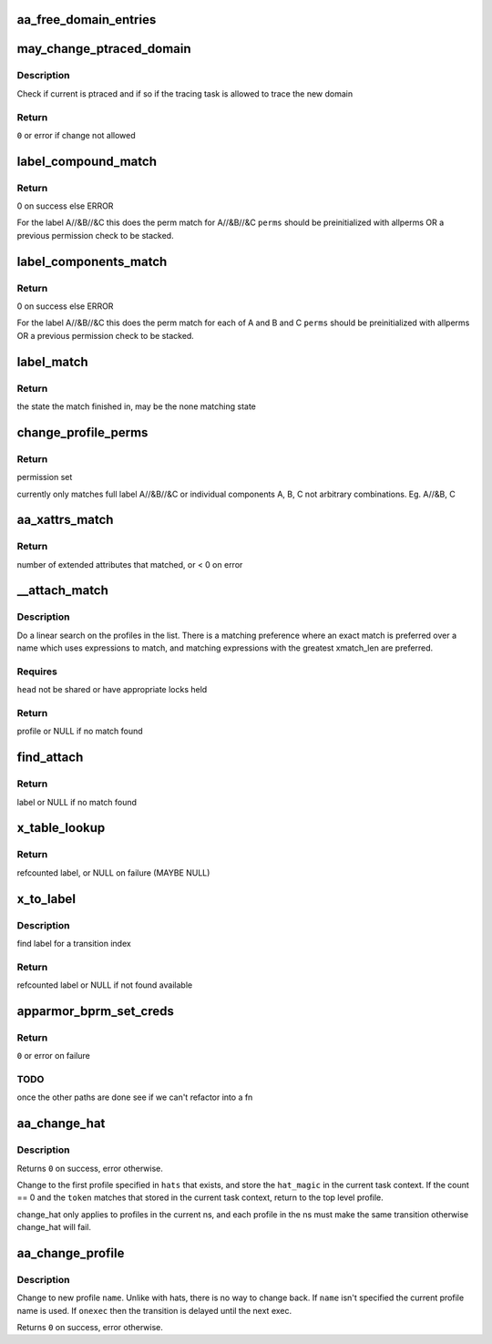 .. -*- coding: utf-8; mode: rst -*-
.. src-file: security/apparmor/domain.c

.. _`aa_free_domain_entries`:

aa_free_domain_entries
======================

.. c:function:: void aa_free_domain_entries(struct aa_domain *domain)

    free entries in a domain table

    :param domain:
        the domain table to free  (MAYBE NULL)
    :type domain: struct aa_domain \*

.. _`may_change_ptraced_domain`:

may_change_ptraced_domain
=========================

.. c:function:: int may_change_ptraced_domain(struct aa_label *to_label, const char **info)

    check if can change profile on ptraced task

    :param to_label:
        profile to change to  (NOT NULL)
    :type to_label: struct aa_label \*

    :param info:
        message if there is an error
    :type info: const char \*\*

.. _`may_change_ptraced_domain.description`:

Description
-----------

Check if current is ptraced and if so if the tracing task is allowed
to trace the new domain

.. _`may_change_ptraced_domain.return`:

Return
------

\ ``0``\  or error if change not allowed

.. _`label_compound_match`:

label_compound_match
====================

.. c:function:: int label_compound_match(struct aa_profile *profile, struct aa_label *label, bool stack, unsigned int state, bool subns, u32 request, struct aa_perms *perms)

    find perms for full compound label

    :param profile:
        profile to find perms for
    :type profile: struct aa_profile \*

    :param label:
        label to check access permissions for
    :type label: struct aa_label \*

    :param stack:
        whether this is a stacking request
    :type stack: bool

    :param state:
        *undescribed*
    :type state: unsigned int

    :param subns:
        whether to do permission checks on components in a subns
    :type subns: bool

    :param request:
        permissions to request
    :type request: u32

    :param perms:
        perms struct to set
    :type perms: struct aa_perms \*

.. _`label_compound_match.return`:

Return
------

0 on success else ERROR

For the label A//&B//&C this does the perm match for A//&B//&C
\ ``perms``\  should be preinitialized with allperms OR a previous permission
check to be stacked.

.. _`label_components_match`:

label_components_match
======================

.. c:function:: int label_components_match(struct aa_profile *profile, struct aa_label *label, bool stack, unsigned int start, bool subns, u32 request, struct aa_perms *perms)

    find perms for all subcomponents of a label

    :param profile:
        profile to find perms for
    :type profile: struct aa_profile \*

    :param label:
        label to check access permissions for
    :type label: struct aa_label \*

    :param stack:
        whether this is a stacking request
    :type stack: bool

    :param start:
        state to start match in
    :type start: unsigned int

    :param subns:
        whether to do permission checks on components in a subns
    :type subns: bool

    :param request:
        permissions to request
    :type request: u32

    :param perms:
        an initialized perms struct to add accumulation to
    :type perms: struct aa_perms \*

.. _`label_components_match.return`:

Return
------

0 on success else ERROR

For the label A//&B//&C this does the perm match for each of A and B and C
\ ``perms``\  should be preinitialized with allperms OR a previous permission
check to be stacked.

.. _`label_match`:

label_match
===========

.. c:function:: int label_match(struct aa_profile *profile, struct aa_label *label, bool stack, unsigned int state, bool subns, u32 request, struct aa_perms *perms)

    do a multi-component label match

    :param profile:
        profile to match against (NOT NULL)
    :type profile: struct aa_profile \*

    :param label:
        label to match (NOT NULL)
    :type label: struct aa_label \*

    :param stack:
        whether this is a stacking request
    :type stack: bool

    :param state:
        state to start in
    :type state: unsigned int

    :param subns:
        whether to match subns components
    :type subns: bool

    :param request:
        permission request
    :type request: u32

    :param perms:
        Returns computed perms (NOT NULL)
    :type perms: struct aa_perms \*

.. _`label_match.return`:

Return
------

the state the match finished in, may be the none matching state

.. _`change_profile_perms`:

change_profile_perms
====================

.. c:function:: int change_profile_perms(struct aa_profile *profile, struct aa_label *target, bool stack, u32 request, unsigned int start, struct aa_perms *perms)

    find permissions for change_profile

    :param profile:
        the current profile  (NOT NULL)
    :type profile: struct aa_profile \*

    :param target:
        label to transition to (NOT NULL)
    :type target: struct aa_label \*

    :param stack:
        whether this is a stacking request
    :type stack: bool

    :param request:
        requested perms
    :type request: u32

    :param start:
        state to start matching in
    :type start: unsigned int

    :param perms:
        *undescribed*
    :type perms: struct aa_perms \*

.. _`change_profile_perms.return`:

Return
------

permission set

currently only matches full label A//&B//&C or individual components A, B, C
not arbitrary combinations. Eg. A//&B, C

.. _`aa_xattrs_match`:

aa_xattrs_match
===============

.. c:function:: int aa_xattrs_match(const struct linux_binprm *bprm, struct aa_profile *profile, unsigned int state)

    check whether a file matches the xattrs defined in profile

    :param bprm:
        binprm struct for the process to validate
    :type bprm: const struct linux_binprm \*

    :param profile:
        profile to match against (NOT NULL)
    :type profile: struct aa_profile \*

    :param state:
        state to start match in
    :type state: unsigned int

.. _`aa_xattrs_match.return`:

Return
------

number of extended attributes that matched, or < 0 on error

.. _`__attach_match`:

\__attach_match
===============

.. c:function:: struct aa_profile *__attach_match(const struct linux_binprm *bprm, const char *name, struct list_head *head, const char **info)

    find an attachment match \ ``bprm``\  - binprm structure of transitioning task \ ``name``\  - to match against  (NOT NULL) \ ``head``\  - profile list to walk  (NOT NULL) \ ``info``\  - info message if there was an error (NOT NULL)

    :param bprm:
        *undescribed*
    :type bprm: const struct linux_binprm \*

    :param name:
        *undescribed*
    :type name: const char \*

    :param head:
        *undescribed*
    :type head: struct list_head \*

    :param info:
        *undescribed*
    :type info: const char \*\*

.. _`__attach_match.description`:

Description
-----------

Do a linear search on the profiles in the list.  There is a matching
preference where an exact match is preferred over a name which uses
expressions to match, and matching expressions with the greatest
xmatch_len are preferred.

.. _`__attach_match.requires`:

Requires
--------

\ ``head``\  not be shared or have appropriate locks held

.. _`__attach_match.return`:

Return
------

profile or NULL if no match found

.. _`find_attach`:

find_attach
===========

.. c:function:: struct aa_label *find_attach(const struct linux_binprm *bprm, struct aa_ns *ns, struct list_head *list, const char *name, const char **info)

    do attachment search for unconfined processes \ ``bprm``\  - binprm structure of transitioning task

    :param bprm:
        *undescribed*
    :type bprm: const struct linux_binprm \*

    :param ns:
        the current namespace  (NOT NULL)
    :type ns: struct aa_ns \*

    :param list:
        list to search  (NOT NULL)
    :type list: struct list_head \*

    :param name:
        the executable name to match against  (NOT NULL)
    :type name: const char \*

    :param info:
        info message if there was an error
    :type info: const char \*\*

.. _`find_attach.return`:

Return
------

label or NULL if no match found

.. _`x_table_lookup`:

x_table_lookup
==============

.. c:function:: struct aa_label *x_table_lookup(struct aa_profile *profile, u32 xindex, const char **name)

    lookup an x transition name via transition table

    :param profile:
        current profile (NOT NULL)
    :type profile: struct aa_profile \*

    :param xindex:
        index into x transition table
    :type xindex: u32

    :param name:
        returns: name tested to find label (NOT NULL)
    :type name: const char \*\*

.. _`x_table_lookup.return`:

Return
------

refcounted label, or NULL on failure (MAYBE NULL)

.. _`x_to_label`:

x_to_label
==========

.. c:function:: struct aa_label *x_to_label(struct aa_profile *profile, const struct linux_binprm *bprm, const char *name, u32 xindex, const char **lookupname, const char **info)

    get target label for a given xindex

    :param profile:
        current profile  (NOT NULL)
    :type profile: struct aa_profile \*

    :param bprm:
        binprm structure of transitioning task
    :type bprm: const struct linux_binprm \*

    :param name:
        name to lookup (NOT NULL)
    :type name: const char \*

    :param xindex:
        index into x transition table
    :type xindex: u32

    :param lookupname:
        returns: name used in lookup if one was specified (NOT NULL)
    :type lookupname: const char \*\*

    :param info:
        *undescribed*
    :type info: const char \*\*

.. _`x_to_label.description`:

Description
-----------

find label for a transition index

.. _`x_to_label.return`:

Return
------

refcounted label or NULL if not found available

.. _`apparmor_bprm_set_creds`:

apparmor_bprm_set_creds
=======================

.. c:function:: int apparmor_bprm_set_creds(struct linux_binprm *bprm)

    set the new creds on the bprm struct

    :param bprm:
        binprm for the exec  (NOT NULL)
    :type bprm: struct linux_binprm \*

.. _`apparmor_bprm_set_creds.return`:

Return
------

\ ``0``\  or error on failure

.. _`apparmor_bprm_set_creds.todo`:

TODO
----

once the other paths are done see if we can't refactor into a fn

.. _`aa_change_hat`:

aa_change_hat
=============

.. c:function:: int aa_change_hat(const char  *hats, int count, u64 token, int flags)

    change hat to/from subprofile

    :param hats:
        vector of hat names to try changing into (MAYBE NULL if \ ``count``\  == 0)
    :type hats: const char  \*

    :param count:
        number of hat names in \ ``hats``\ 
    :type count: int

    :param token:
        magic value to validate the hat change
    :type token: u64

    :param flags:
        flags affecting behavior of the change
    :type flags: int

.. _`aa_change_hat.description`:

Description
-----------

Returns \ ``0``\  on success, error otherwise.

Change to the first profile specified in \ ``hats``\  that exists, and store
the \ ``hat_magic``\  in the current task context.  If the count == 0 and the
\ ``token``\  matches that stored in the current task context, return to the
top level profile.

change_hat only applies to profiles in the current ns, and each profile
in the ns must make the same transition otherwise change_hat will fail.

.. _`aa_change_profile`:

aa_change_profile
=================

.. c:function:: int aa_change_profile(const char *fqname, int flags)

    perform a one-way profile transition

    :param fqname:
        name of profile may include namespace (NOT NULL)
    :type fqname: const char \*

    :param flags:
        flags affecting change behavior
    :type flags: int

.. _`aa_change_profile.description`:

Description
-----------

Change to new profile \ ``name``\ .  Unlike with hats, there is no way
to change back.  If \ ``name``\  isn't specified the current profile name is
used.
If \ ``onexec``\  then the transition is delayed until
the next exec.

Returns \ ``0``\  on success, error otherwise.

.. This file was automatic generated / don't edit.

